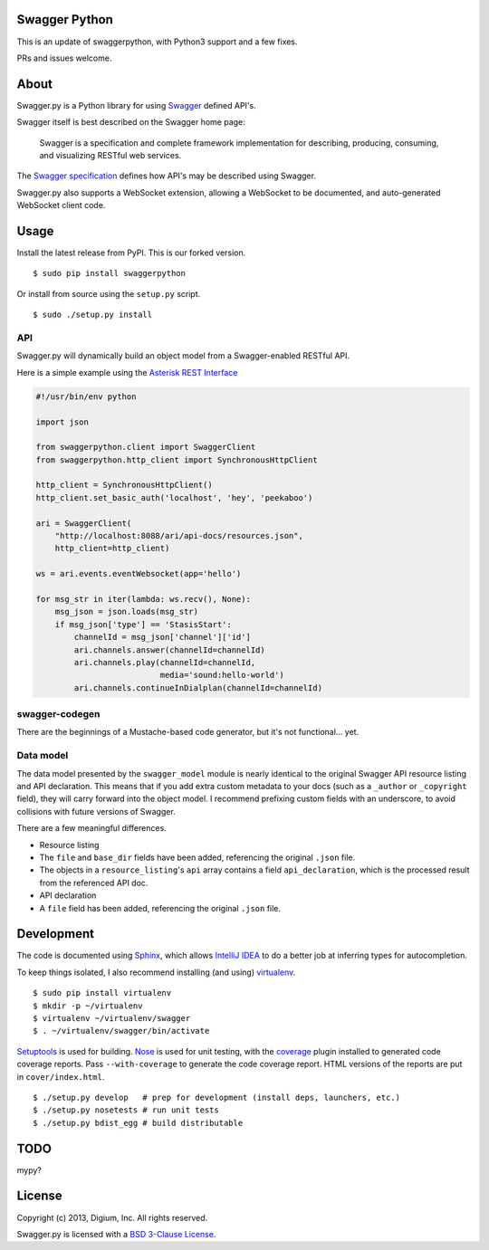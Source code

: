 Swagger Python
--------------

This is an update of swaggerpython, with Python3 support and a few fixes.

PRs and issues welcome.

About
-----

Swagger.py is a Python library for using
`Swagger <https://developers.helloreverb.com/swagger/>`__ defined API's.

Swagger itself is best described on the Swagger home page:

    Swagger is a specification and complete framework implementation for
    describing, producing, consuming, and visualizing RESTful web
    services.

The `Swagger
specification <https://github.com/wordnik/swagger-core/wiki>`__ defines
how API's may be described using Swagger.

Swagger.py also supports a WebSocket extension, allowing a WebSocket to
be documented, and auto-generated WebSocket client code.

Usage
-----

Install the latest release from PyPI.  This is our forked version.

::

    $ sudo pip install swaggerpython

Or install from source using the ``setup.py`` script.

::

    $ sudo ./setup.py install

API
===

Swagger.py will dynamically build an object model from a Swagger-enabled
RESTful API.

Here is a simple example using the `Asterisk REST
Interface <https://wiki.asterisk.org/wiki/display/AST/Asterisk+12+ARI>`__

.. code:: Python

    #!/usr/bin/env python

    import json

    from swaggerpython.client import SwaggerClient
    from swaggerpython.http_client import SynchronousHttpClient

    http_client = SynchronousHttpClient()
    http_client.set_basic_auth('localhost', 'hey', 'peekaboo')

    ari = SwaggerClient(
        "http://localhost:8088/ari/api-docs/resources.json",
        http_client=http_client)

    ws = ari.events.eventWebsocket(app='hello')

    for msg_str in iter(lambda: ws.recv(), None):
        msg_json = json.loads(msg_str)
        if msg_json['type'] == 'StasisStart':
            channelId = msg_json['channel']['id']
            ari.channels.answer(channelId=channelId)
            ari.channels.play(channelId=channelId,
                              media='sound:hello-world')
            ari.channels.continueInDialplan(channelId=channelId)

swagger-codegen
===============

There are the beginnings of a Mustache-based code generator, but it's
not functional... yet.

.. Inspired by the original [swagger-codegen][] project, templates are
   written using [Mustache][] templates ([Pystache][], specifically).
   There are several important differences.

    * The model that is fed into the mustache templates is almost
      identical to Swagger's API resource listing and API declaration
      model. The differences are listed [below](#model).
    * The templates themselves are completely self contained, with the
      logic to enrich the model being specified in `translate.py` in the
      same directory as the `*.mustache` files.

Data model
==========

The data model presented by the ``swagger_model`` module is nearly
identical to the original Swagger API resource listing and API
declaration. This means that if you add extra custom metadata to your
docs (such as a ``_author`` or ``_copyright`` field), they will carry
forward into the object model. I recommend prefixing custom fields with
an underscore, to avoid collisions with future versions of Swagger.

There are a few meaningful differences.

-  Resource listing
-  The ``file`` and ``base_dir`` fields have been added, referencing the
   original ``.json`` file.
-  The objects in a ``resource_listing``'s ``api`` array contains a
   field ``api_declaration``, which is the processed result from the
   referenced API doc.
-  API declaration
-  A ``file`` field has been added, referencing the original ``.json``
   file.

Development
-----------

The code is documented using `Sphinx <http://sphinx-doc.org/>`__, which
allows `IntelliJ IDEA <http://confluence.jetbrains.net/display/PYH/>`__
to do a better job at inferring types for autocompletion.

To keep things isolated, I also recommend installing (and using)
`virtualenv <http://www.virtualenv.org/>`__.

::

    $ sudo pip install virtualenv
    $ mkdir -p ~/virtualenv
    $ virtualenv ~/virtualenv/swagger
    $ . ~/virtualenv/swagger/bin/activate

`Setuptools <http://pypi.python.org/pypi/setuptools>`__ is used for
building. `Nose <http://nose.readthedocs.org/en/latest/>`__ is used
for unit testing, with the `coverage
<http://nedbatchelder.com/code/coverage/>`__ plugin installed to
generated code coverage reports. Pass ``--with-coverage`` to generate
the code coverage report. HTML versions of the reports are put in
``cover/index.html``.

::

    $ ./setup.py develop   # prep for development (install deps, launchers, etc.)
    $ ./setup.py nosetests # run unit tests
    $ ./setup.py bdist_egg # build distributable


TODO
----

mypy?


License
-------

Copyright (c) 2013, Digium, Inc. All rights reserved.

Swagger.py is licensed with a `BSD 3-Clause
License <http://opensource.org/licenses/BSD-3-Clause>`__.
